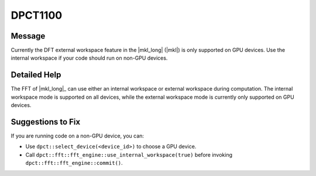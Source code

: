 .. _DPCT1100:

DPCT1100
========

Message
-------

.. _msg-1100-start:

Currently the DFT external workspace feature in the |mkl_long| (|mkl|) is only
supported on GPU devices. Use the internal workspace if your code should run on
non-GPU devices.

.. _msg-1100-end:

Detailed Help
-------------

The FFT of |mkl_long|_ can use either an internal workspace or external workspace during
computation. The internal workspace mode is supported on all devices, while the
external workspace mode is currently only supported on GPU devices.

Suggestions to Fix
------------------

If you are running code on a non-GPU device, you can:

* Use ``dpct::select_device(<device_id>)`` to choose a GPU device.
* Call ``dpct::fft::fft_engine::use_internal_workspace(true)`` before invoking
  ``dpct::fft::fft_engine::commit()``.